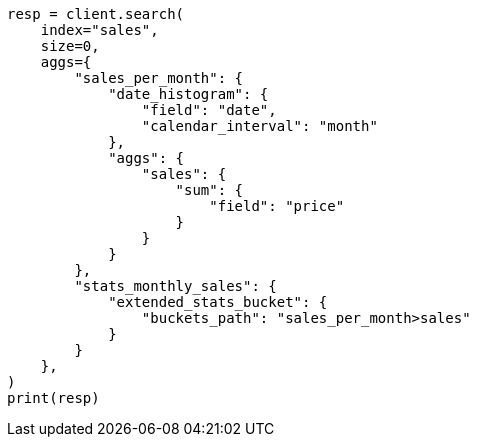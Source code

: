 // This file is autogenerated, DO NOT EDIT
// aggregations/pipeline/extended-stats-bucket-aggregation.asciidoc:44

[source, python]
----
resp = client.search(
    index="sales",
    size=0,
    aggs={
        "sales_per_month": {
            "date_histogram": {
                "field": "date",
                "calendar_interval": "month"
            },
            "aggs": {
                "sales": {
                    "sum": {
                        "field": "price"
                    }
                }
            }
        },
        "stats_monthly_sales": {
            "extended_stats_bucket": {
                "buckets_path": "sales_per_month>sales"
            }
        }
    },
)
print(resp)
----
